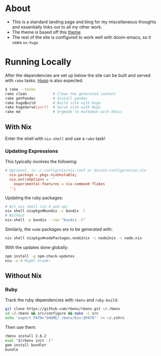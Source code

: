 * About
- This is a standard landing page and blog for my miscellaneous thoughts and essentially links out to all my other work.
- The theme is based off this [[https://themes.gohugo.io//theme/hugo-theme-hello-friend-ng/][theme]]
- The rest of the site is configured to work well with doom-emacs, so it uses ~ox-hugo~
* Running Locally
After the dependencies are set up below the site can be built and served with ~rake~ tasks. [[https://gohugo.io/getting-started/installing/][Hugo]] is also expected.
#+begin_src bash
$ rake --tasks
rake clean            # Clean the generated content
rake getPandoc        # Install pandoc
rake hugoBuild        # Build site with Hugo
rake hugoServe[port]  # Serve site with Hugo
rake md               # Orgmode to markdown with Emacs
#+end_src
** With Nix
Enter the shell with ~nix-shell~ and use a ~rake~ task!
*** Updating Expressions
This typically involves the following:
#+begin_src conf
# Optional, in ~/.config/nix/nix.conf or darwin-configuration.nix
  nix.package = pkgs.nixUnstable;
  nix.extraOptions = ''
    experimental-features = nix-command flakes
  '';
#+end_src
Updating the ruby packages:
#+begin_src bash
# Wit nix shell (v2.4 and up)
nix shell nixpkgs#bundix -c bundix -l
# Without
nix-shell -p bundix --run "bundix -l"
#+end_src
Similarly, the ~node~ packages are to be generated with:
#+begin_src bash
nix shell nixpkgs#nodePackages.node2nix -c node2nix -c node.nix
#+end_src
With the updates done globally:
#+begin_src bash
npm install -g npm-check-updates
ncu -u # Might break!
#+end_src
** Without Nix
*** Ruby
Track the ruby dependencies with ~rbenv~ and ~ruby-build~:
#+begin_src bash
git clone https://github.com/rbenv/rbenv.git ~/.rbenv
cd ~/.rbenv && src/configure && make -C src
echo 'export PATH="$HOME/.rbenv/bin:$PATH"' >> ~/.zshrc
#+end_src
Then use them:
#+begin_src bash
rbenv install 2.6.2
eval "$(rbenv init -)"
gem install bundler
bundle
#+end_src
